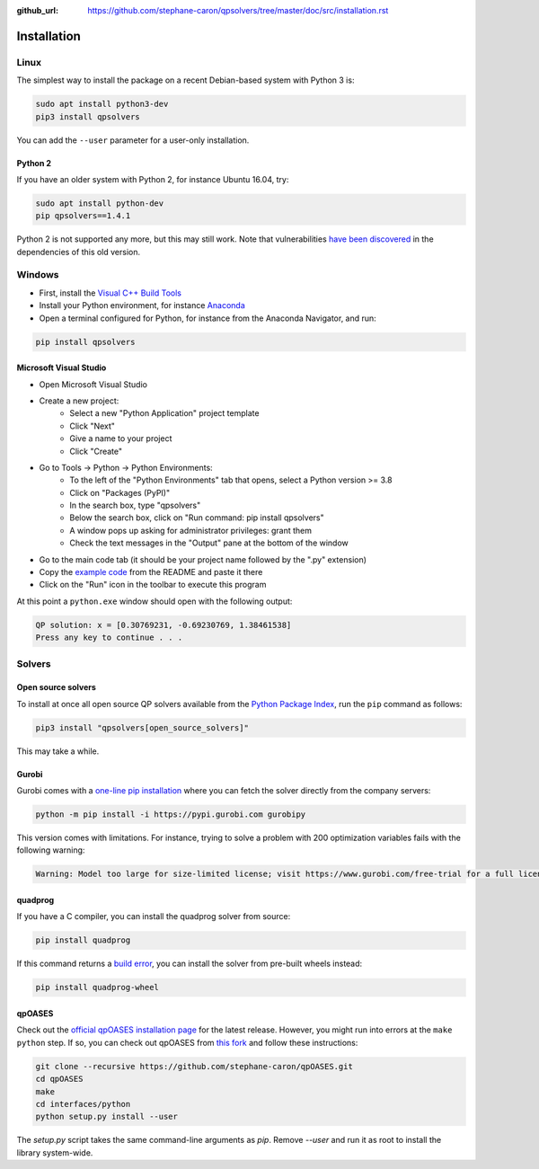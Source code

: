 :github_url: https://github.com/stephane-caron/qpsolvers/tree/master/doc/src/installation.rst

************
Installation
************

Linux
=====

The simplest way to install the package on a recent Debian-based system with
Python 3 is:

.. code:: bash

    sudo apt install python3-dev
    pip3 install qpsolvers

You can add the ``--user`` parameter for a user-only installation.

Python 2
--------

If you have an older system with Python 2, for instance Ubuntu 16.04, try:

.. code:: bash

    sudo apt install python-dev
    pip qpsolvers==1.4.1

Python 2 is not supported any more, but this may still work. Note that
vulnerabilities `have been discovered
<https://github.com/stephane-caron/qpsolvers/pull/49>`_ in the dependencies of
this old version.

Windows
=======

- First, install the `Visual C++ Build Tools <https://visualstudio.microsoft.com/visual-cpp-build-tools/>`_
- Install your Python environment, for instance `Anaconda <https://docs.anaconda.com/anaconda/install/windows/>`_
- Open a terminal configured for Python, for instance from the Anaconda Navigator, and run:

.. code:: bash

    pip install qpsolvers

Microsoft Visual Studio
-----------------------

- Open Microsoft Visual Studio
- Create a new project:
    - Select a new "Python Application" project template
    - Click "Next"
    - Give a name to your project
    - Click "Create"
- Go to Tools → Python → Python Environments:
    - To the left of the "Python Environments" tab that opens, select a Python version >= 3.8
    - Click on "Packages (PyPI)"
    - In the search box, type "qpsolvers"
    - Below the search box, click on "Run command: pip install qpsolvers"
    - A window pops up asking for administrator privileges: grant them
    - Check the text messages in the "Output" pane at the bottom of the window
- Go to the main code tab (it should be your project name followed by the ".py" extension)
- Copy the `example code <https://github.com/stephane-caron/qpsolvers#example>`_ from the README and paste it there
- Click on the "Run" icon in the toolbar to execute this program

At this point a ``python.exe`` window should open with the following output:

.. code:: bash

    QP solution: x = [0.30769231, -0.69230769, 1.38461538]
    Press any key to continue . . .

Solvers
=======

Open source solvers
-------------------

To install at once all open source QP solvers available from the `Python
Package Index <https://pypi.org/>`_, run the ``pip`` command as follows:

.. code:: bash

    pip3 install "qpsolvers[open_source_solvers]"

This may take a while.

.. _gurobi-install:

Gurobi
------

Gurobi comes with a `one-line pip installation
<https://www.gurobi.com/documentation/9.1/quickstart_linux/cs_using_pip_to_install_gr.html>`_
where you can fetch the solver directly from the company servers:

.. code:: bash

    python -m pip install -i https://pypi.gurobi.com gurobipy

This version comes with limitations. For instance, trying to solve a problem
with 200 optimization variables fails with the following warning:

.. code:: python

    Warning: Model too large for size-limited license; visit https://www.gurobi.com/free-trial for a full license

.. _qpoases-install:

quadprog
--------

If you have a C compiler, you can install the quadprog solver from source:

.. code:: bash

    pip install quadprog

If this command returns a `build error
<https://github.com/quadprog/quadprog/issues/15>`__, you can install the solver
from pre-built wheels instead:

.. code:: bash

    pip install quadprog-wheel

qpOASES
-------

Check out the `official qpOASES installation page
<https://projects.coin-or.org/qpOASES/wiki/QpoasesInstallation>`_ for the
latest release. However, you might run into errors at the ``make python`` step.
If so, you can check out qpOASES from `this fork
<https://github.com/stephane-caron/qpOASES>`_ and follow these instructions:

.. code:: bash

    git clone --recursive https://github.com/stephane-caron/qpOASES.git
    cd qpOASES
    make
    cd interfaces/python
    python setup.py install --user

The `setup.py` script takes the same command-line arguments as `pip`. Remove
`--user` and run it as root to install the library system-wide.
